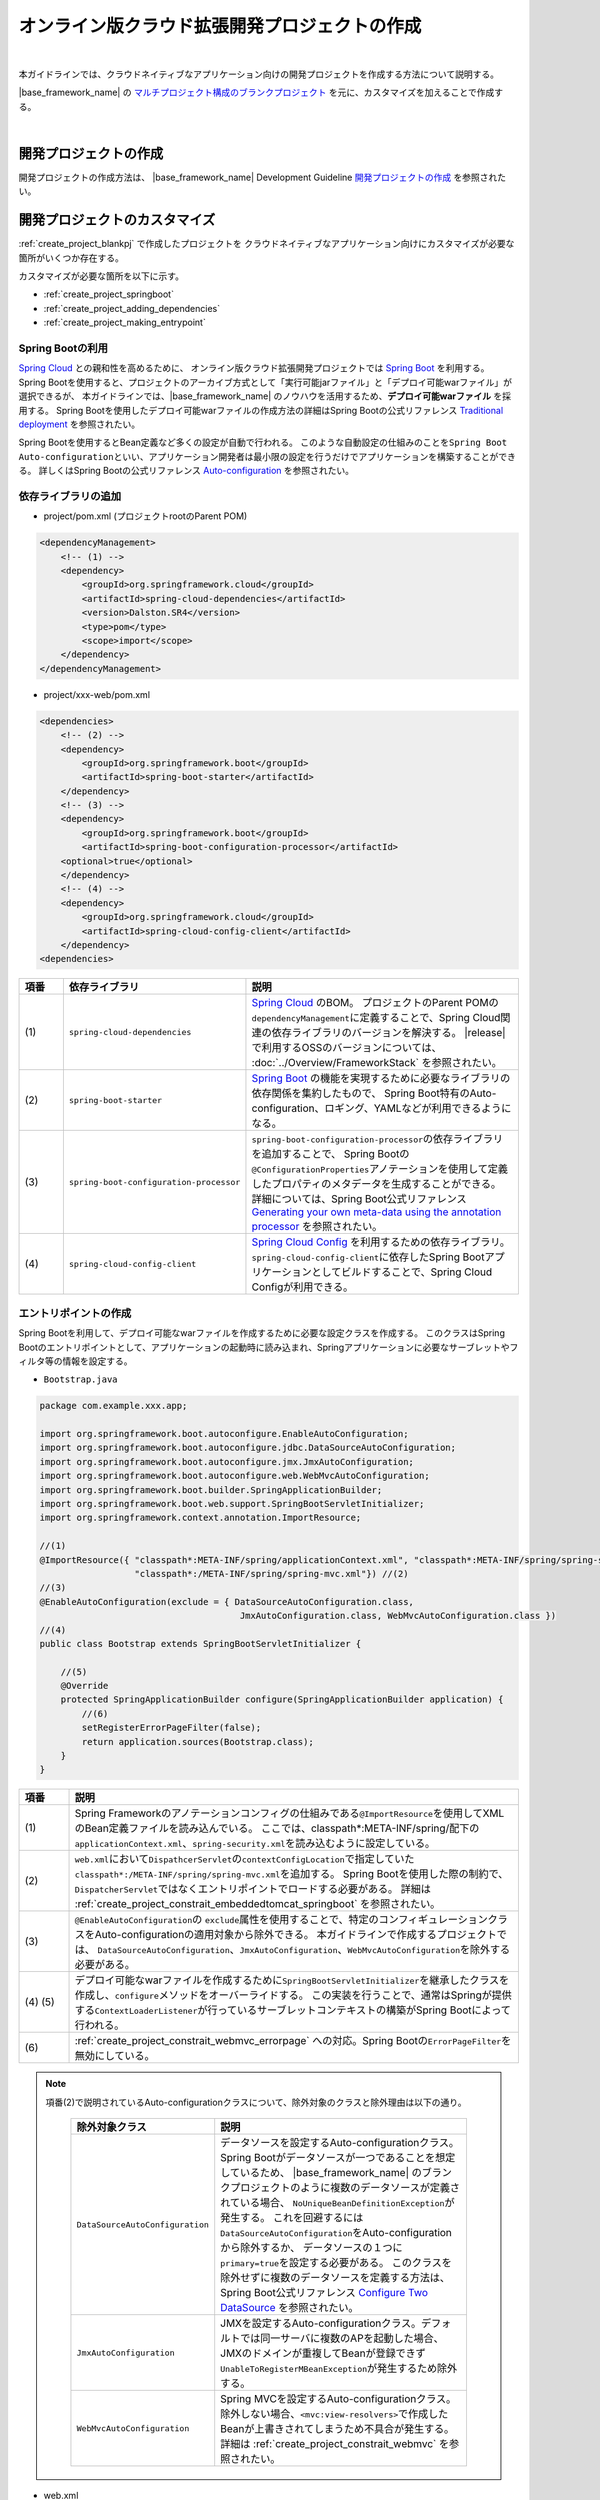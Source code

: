オンライン版クラウド拡張開発プロジェクトの作成
================================================================================

.. only:: html

 .. contents:: 目次
    :depth: 3
    :local:

|

本ガイドラインでは、クラウドネイティブなアプリケーション向けの開発プロジェクトを作成する方法について説明する。

|base_framework_name| の `マルチプロジェクト構成のブランクプロジェクト <https://github.com/Macchinetta/macchinetta-web-multi-blank>`_
を元に、カスタマイズを加えることで作成する。

|

.. _create_project_blankpj:

開発プロジェクトの作成
--------------------------------------------------------------------------------

開発プロジェクトの作成方法は、
|base_framework_name| Development Guideline `開発プロジェクトの作成 <https://macchinetta.github.io/server-guideline/1.5.0.RELEASE/ja/ImplementationAtEachLayer/CreateWebApplicationProject.html#createwebapplicationproject>`_
を参照されたい。

.. _create_project_customize:

開発プロジェクトのカスタマイズ
--------------------------------------------------------------------------------

:ref:`create_project_blankpj` で作成したプロジェクトを
クラウドネイティブなアプリケーション向けにカスタマイズが必要な箇所がいくつか存在する。

カスタマイズが必要な箇所を以下に示す。

* :ref:`create_project_springboot`
* :ref:`create_project_adding_dependencies`
* :ref:`create_project_making_entrypoint`

.. _create_project_springboot:

Spring Bootの利用
^^^^^^^^^^^^^^^^^^^^^^^^^^^^^^^^^^^^^^^^^^^^^^^^^^^^^^^^^^^^^^^^^^^^^^^^^^^^^^^^

`Spring Cloud <http://projects.spring.io/spring-cloud/>`_ との親和性を高めるために、
オンライン版クラウド拡張開発プロジェクトでは `Spring Boot <https://projects.spring.io/spring-boot/>`_ を利用する。
Spring Bootを使用すると、プロジェクトのアーカイブ方式として「実行可能jarファイル」と「デプロイ可能warファイル」が選択できるが、
本ガイドラインでは、|base_framework_name| のノウハウを活用するため、**デプロイ可能warファイル** を採用する。
Spring Bootを使用したデプロイ可能warファイルの作成方法の詳細はSpring Bootの公式リファレンス
`Traditional deployment <http://docs.spring.io/spring-boot/docs/1.5.7.RELEASE/reference/html/howto-traditional-deployment.html>`_
を参照されたい。

Spring Bootを使用するとBean定義など多くの設定が自動で行われる。
このような自動設定の仕組みのことを\ ``Spring Boot Auto-configuration``\ といい、アプリケーション開発者は最小限の設定を行うだけでアプリケーションを構築することができる。
詳しくはSpring Bootの公式リファレンス `Auto-configuration <http://docs.spring.io/spring-boot/docs/1.5.7.RELEASE/reference/html/using-boot-auto-configuration.html>`_ を参照されたい。

.. _create_project_adding_dependencies:

依存ライブラリの追加
^^^^^^^^^^^^^^^^^^^^^^^^^^^^^^^^^^^^^^^^^^^^^^^^^^^^^^^^^^^^^^^^^^^^^^^^^^^^^^^^

* project/pom.xml (プロジェクトrootのParent POM)

.. code-block:: xml

    <dependencyManagement>
        <!-- (1) -->
        <dependency>
            <groupId>org.springframework.cloud</groupId>
            <artifactId>spring-cloud-dependencies</artifactId>
            <version>Dalston.SR4</version>
            <type>pom</type>
            <scope>import</scope>
        </dependency>
    </dependencyManagement>

* project/xxx-web/pom.xml

.. code-block:: xml

    <dependencies>
        <!-- (2) -->
        <dependency>
            <groupId>org.springframework.boot</groupId>
            <artifactId>spring-boot-starter</artifactId>
        </dependency>
        <!-- (3) -->
        <dependency>
            <groupId>org.springframework.boot</groupId>
            <artifactId>spring-boot-configuration-processor</artifactId>
        <optional>true</optional>
        </dependency>
        <!-- (4) -->
        <dependency>
            <groupId>org.springframework.cloud</groupId>
            <artifactId>spring-cloud-config-client</artifactId>
        </dependency>
    <dependencies>

.. tabularcolumns:: |p{0.10\linewidth}|p{0.30\linewidth}|p{0.60\linewidth}|
.. list-table::
   :header-rows: 1
   :widths: 10 30 60

   * - | 項番
     - | 依存ライブラリ
     - | 説明
   * - | (1)
     - | \ ``spring-cloud-dependencies``\
     - `Spring Cloud <http://projects.spring.io/spring-cloud/>`_ のBOM。
       プロジェクトのParent POMの\ ``dependencyManagement``\ に定義することで、Spring Cloud関連の依存ライブラリのバージョンを解決する。
       |release| で利用するOSSのバージョンについては、 :doc:`../Overview/FrameworkStack` を参照されたい。
   * - | (2)
     - \ ``spring-boot-starter``\
     - `Spring Boot <https://projects.spring.io/spring-boot/>`_ の機能を実現するために必要なライブラリの依存関係を集約したもので、
       Spring Boot特有のAuto-configuration、ロギング、YAMLなどが利用できるようになる。
   * - | (3)
     - \ ``spring-boot-configuration-processor``\
     - \ ``spring-boot-configuration-processor``\ の依存ライブラリを追加することで、
       Spring Bootの\ ``@ConfigurationProperties``\ アノテーションを使用して定義したプロパティのメタデータを生成することができる。
       詳細については、Spring Boot公式リファレンス
       `Generating your own meta-data using the annotation processor <http://docs.spring.io/spring-boot/docs/1.5.7.RELEASE/reference/html/configuration-metadata.html#configuration-metadata-annotation-processor>`_
       を参照されたい。
   * - | (4)
     - \ ``spring-cloud-config-client``\
     - `Spring Cloud Config <https://cloud.spring.io/spring-cloud-config/>`_ を利用するための依存ライブラリ。
       \ ``spring-cloud-config-client``\ に依存したSpring Bootアプリケーションとしてビルドすることで、Spring Cloud Configが利用できる。

.. _create_project_making_entrypoint:

エントリポイントの作成
^^^^^^^^^^^^^^^^^^^^^^^^^^^^^^^^^^^^^^^^^^^^^^^^^^^^^^^^^^^^^^^^^^^^^^^^^^^^^^^^
Spring Bootを利用して、デプロイ可能なwarファイルを作成するために必要な設定クラスを作成する。
このクラスはSpring Bootのエントリポイントとして、アプリケーションの起動時に読み込まれ、Springアプリケーションに必要なサーブレットやフィルタ等の情報を設定する。

* \ ``Bootstrap.java``\

.. code-block:: java

    package com.example.xxx.app;

    import org.springframework.boot.autoconfigure.EnableAutoConfiguration;
    import org.springframework.boot.autoconfigure.jdbc.DataSourceAutoConfiguration;
    import org.springframework.boot.autoconfigure.jmx.JmxAutoConfiguration;
    import org.springframework.boot.autoconfigure.web.WebMvcAutoConfiguration;
    import org.springframework.boot.builder.SpringApplicationBuilder;
    import org.springframework.boot.web.support.SpringBootServletInitializer;
    import org.springframework.context.annotation.ImportResource;

    //(1)
    @ImportResource({ "classpath*:META-INF/spring/applicationContext.xml", "classpath*:META-INF/spring/spring-security.xml",
                      "classpath*:/META-INF/spring/spring-mvc.xml"}) //(2)
    //(3)
    @EnableAutoConfiguration(exclude = { DataSourceAutoConfiguration.class,
                                          JmxAutoConfiguration.class, WebMvcAutoConfiguration.class })
    //(4)
    public class Bootstrap extends SpringBootServletInitializer {

        //(5)
        @Override
        protected SpringApplicationBuilder configure(SpringApplicationBuilder application) {
            //(6)
            setRegisterErrorPageFilter(false);
            return application.sources(Bootstrap.class);
        }
    }

.. tabularcolumns:: |p{0.10\linewidth}|p{0.90\linewidth}|
.. list-table::
    :header-rows: 1
    :widths: 10 90

    * - | 項番
      - | 説明
    * - | (1)
      - Spring Frameworkのアノテーションコンフィグの仕組みである\ ``@ImportResource``\ を使用してXMLのBean定義ファイルを読み込んでいる。
        ここでは、classpath*:META-INF/spring/配下の\ ``applicationContext.xml``、\ ``spring-security.xml``\ を読み込むように設定している。
    * - | (2)
      - \ ``web.xml``\ において\ ``DispathcerServlet``\ の\ ``contextConfigLocation``\ で指定していた\ ``classpath*:/META-INF/spring/spring-mvc.xml``\ を追加する。
        Spring Bootを使用した際の制約で、``DispatcherServlet``\ ではなくエントリポイントでロードする必要がある。
        詳細は :ref:`create_project_constrait_embeddedtomcat_springboot` を参照されたい。
    * - | (3)
      - \ ``@EnableAutoConfiguration``\ の \ ``exclude``\ 属性を使用することで、特定のコンフィギュレーションクラスをAuto-configurationの適用対象から除外できる。
        本ガイドラインで作成するプロジェクトでは、
        \ ``DataSourceAutoConfiguration``、\ ``JmxAutoConfiguration``、\ ``WebMvcAutoConfiguration``\ を除外する必要がある。
    * - | (4) (5)
      - デプロイ可能なwarファイルを作成するために\ ``SpringBootServletInitializer``\ を継承したクラスを作成し、\ ``configure``\ メソッドをオーバーライドする。
        この実装を行うことで、通常はSpringが提供する\ ``ContextLoaderListener``\ が行っているサーブレットコンテキストの構築がSpring Bootによって行われる。
    * - | (6)
      - :ref:`create_project_constrait_webmvc_errorpage` への対応。Spring Bootの\ ``ErrorPageFilter``\ を無効にしている。

.. note::

   項番(2)で説明されているAuto-configurationクラスについて、除外対象のクラスと除外理由は以下の通り。

    .. tabularcolumns:: |p{0.30\linewidth}|p{0.70\linewidth}|
    .. list-table::
       :header-rows: 1
       :widths: 30 70

       * - | 除外対象クラス
         - | 説明
       * - | \ ``DataSourceAutoConfiguration``\
         - データソースを設定するAuto-configurationクラス。Spring Bootがデータソースが一つであることを想定しているため、
           |base_framework_name| のブランクプロジェクトのように複数のデータソースが定義されている場合、
           \ ``NoUniqueBeanDefinitionException``\ が発生する。
           これを回避するには\ ``DataSourceAutoConfiguration``\ をAuto-configurationから除外するか、
           データソースの１つに\ ``primary=true``\ を設定する必要がある。
           このクラスを除外せずに複数のデータソースを定義する方法は、Spring Boot公式リファレンス
           `Configure Two DataSource <http://docs.spring.io/spring-boot/docs/1.5.7.RELEASE/reference/htmlsingle/#howto-two-datasources>`_ を参照されたい。
       * - | \ ``JmxAutoConfiguration``\
         - JMXを設定するAuto-configurationクラス。デフォルトでは同一サーバに複数のAPを起動した場合、
           JMXのドメインが重複してBeanが登録できず\ ``UnableToRegisterMBeanException``\ が発生するため除外する。
       * - | \ ``WebMvcAutoConfiguration``\
         - Spring MVCを設定するAuto-configurationクラス。
           除外しない場合、\ ``<mvc:view-resolvers>``\ で作成したBeanが上書きされてしまうため不具合が発生する。
           詳細は :ref:`create_project_constrait_webmvc` を参照されたい。

* web.xml

エントリポイントの作成にともなって、web.xmlに下記変更を加える。

.. code-block:: xml

    <!-- (1) -->
    <!-- 削除 ここから -->
    <listener>
        <listener-class>org.springframework.web.context.ContextLoaderListener</listener-class>
    </listener>
    <context-param>
        <param-name>contextConfigLocation</param-name>
        <param-value>
            classpath*:META-INF/spring/applicationContext.xml
            classpath*:META-INF/spring/spring-security.xml
        </param-value>
    </context-param>
    <!-- 削除 ここまで -->
    <!-- omitted -->
    <servlet>
        <servlet-name>appServlet</servlet-name>
        <servlet-class>org.springframework.web.servlet.DispatcherServlet</servlet-class>
        <init-param>
            <param-name>contextConfigLocation</param-name>
            <param-value></param-value> <!-- (2) -->
        </init-param>
        <load-on-startup>1</load-on-startup>
    </servlet>


.. tabularcolumns:: |p{0.10\linewidth}|p{0.90\linewidth}|
.. list-table::
    :header-rows: 1
    :widths: 10 90

    * - | 項番
      - | 説明
    * - | (1)
      - \ ``ContextLoaderListener``\ を削除する。
        \ ``SpringBootServletInitializer``\ で\ ``ContextLoaderListener``\ を登録しているので、``web.xml``\ での定義は不要になる。
    * - | (2)
      - :ref:`create_project_constrait_embeddedtomcat_springboot` への対処。
        \ ``DispathcerServlet``\ の\ ``contextConfigLocation``\ 属性の設定値を削除する。
        \ ``contextConfigLocation``\ 属性を削除してしまうと例外が発生するので、
        空を設定することにより、　``DispathcerServlet``\ にダミーのコンテキストを設定しこれを回避する。
        また、自分でダミーファイルをデフォルト指定(\ ``WEB-INF/appServlet-servlet.xml``\ )に
        作成することで、``contextConfigLocation``\ 属性を削除しても例外が発生しなくなる。

.. _create_project_constrait:

オンライン版クラウド拡張開発プロジェクトで考慮すべき点・制約事項
--------------------------------------------------------------------------------

オンライン版クラウド拡張開発プロジェクトを作成するにあたり、下記について考慮しなければならない。

* :ref:`create_project_constrait_springboot`
* :ref:`create_project_constrait_embeddedtomcat`
* :ref:`create_project_constrait_webmvc`

.. _create_project_constrait_springboot:

Spring Boot使用に伴う制約事項
^^^^^^^^^^^^^^^^^^^^^^^^^^^^^^^^^^^^^^^^^^^^^^^^^^^^^^^^^^^^^^^^^^^^^^^^^^^^^^^^

.. _create_project_constrait_springboot_profile:

Logbackの拡張の利用
""""""""""""""""""""""""""""""""""""""""""""""""""""""""""""""""""""""""""""""""

Spring BootではLogbackの拡張を行っており追加の設定を行うことができるが、
デフォルトの設定ファイル名(``logback.xml``)では読み込みのタイミングが早すぎるため、Spring BootによるLogbackの拡張を利用することができない。

この拡張を利用するには、Spring Bootではデフォルトのファイル名ではなく、\ ``-spring``\ のサフィックスを付けた\ ``logback-spring.xml``\ を使用する必要がある。

詳細は、Spring Bootの公式リファレンス `Custom log configuration <http://docs.spring.io/spring-boot/docs/1.5.7.RELEASE/reference/html/boot-features-logging.html#boot-features-custom-log-configuration>`_
を参照されたい。

また、Logbackの設定例は |base_framework_name| Development Guideline
`Logbackの設定 <https://macchinetta.github.io/server-guideline/1.5.0.RELEASE/ja/ArchitectureInDetail/GeneralFuncDetail/Logging.html#id5>`_
を参照されたい。

.. warning::

   Spring Cloud Configを利用し\ ``logging.path``\ の設定値をConfigサーバに持たせる場合、Configサーバからプロパティを取得まするまでの間のログが意図しないディレクトリに出力されてしまう。
   これは\ `Custom log configuration <http://docs.spring.io/spring-boot/docs/1.5.7.RELEASE/reference/html/boot-features-logging.html#boot-features-custom-log-configuration>`_\
   に記載されているような設定ファイル名が存在するとSpring Bootが自動で読み込んでしまうが、\ ``logging.path``\ が未解決のためログの出力先を制御することができないため発生する。
   logbackを利用する場合、\ ``logback.xml``\ と\ ``logback-spring.xml``\ 以外の名前を利用すれば良い。
   設定ファイル名をSpring Bootが読み込みに行かない独自のファイル名に設定し、\ ``logging.config``\ のプロパティを設定することで意図しないログ出力を制御することができる。
   この方法を取った場合、logbackが読み込まれてから\ ``logging.path``\ が解決されるまでの間のログはSpring Bootのデフォルトの設定で標準出力に出力される。

   設定ファイル名を\ ``appName-logback-spring.xml``\ とし、Configサーバに持たせる\ ``application-development.yml``\ にプロパティを設定した場合の例を以下に示す。

   * application-development.yml

    .. code-block:: yaml

     logging:
       config: classpath:appName-logback-spring.xml

   Configサーバの使用方法については、 :doc:`../ImplementationAtEachLayer/EnvironmentValuesExternalManagement` を参照されたい。

.. _create_project_constrait_embeddedtomcat:

Spring Bootで組み込みTomcatを使用しない場合の制約事項
^^^^^^^^^^^^^^^^^^^^^^^^^^^^^^^^^^^^^^^^^^^^^^^^^^^^^^^^^^^^^^^^^^^^^^^^^^^^^^^^

組み込みTomcatを使用しない場合、以下の制約が発生する。

* :ref:`create_project_constrait_embeddedtomcat_springboot`
* :ref:`create_project_constrait_embeddedtomcat_transactiontoken`
* :ref:`create_project_constrait_embeddedtomcat_actuator`
* :ref:`create_project_constrait_embeddedtomcat_cloudconfig`
* :ref:`create_project_constrait_embeddedtomcat_register_filter`

.. _create_project_constrait_embeddedtomcat_springboot:

DIコンテナの構築タイミングによりSpring Bootの機能が一部動作しない
""""""""""""""""""""""""""""""""""""""""""""""""""""""""""""""""""""""""""""""""
DIコンテナの構築タイミングによって、Spring Bootの機能が一部動作しないことがある。
例えば、\ ``DispatcherServlet``\ で行われたコンポーネントスキャンでは、Spring Boot ActuatorにCustom HealthIndicatorを\ ``@Component``\ で定義しても動作させることができない。

Spring Bootではエントリポイントで、\ ``ContextLoaderListener``\ を登録し、コンテキストの読み込みを行っている。
また、|base_framework_name| のブランクプロジェクトでは\ ``DispatcherServlet``\ でもコンテキストの読み込みを行っている。
読み込みは、\ ``ContextLoaderListener``\ 、\ ``DispatcherServlet``\ の順で行われるため、
\ ``DispatcherServlet``\ 側で行われたコンポーネントスキャンでは、Spring Bootの機能への組み込みに間に合わず、動作しないことがある。

正常に動作させるためには、\ ``DispatcherServlet``\ で読み込みを行っていたXMLファイルをエントリポイントで読み込む必要がある。

.. note::

   Custom HealthIndicatorの例はあくまで一例であり、類似の意図しない動作が発生する可能性があるためDIコンテナの構築には注意されたい。

.. _create_project_constrait_embeddedtomcat_transactiontoken:

トランザクショントークンチェックを使用するための設定方法が異なる
""""""""""""""""""""""""""""""""""""""""""""""""""""""""""""""""""""""""""""""""

|base_framework_name| Development Guideline `トランザクショントークンチェックを使用するための設定 <https://macchinetta.github.io/server-guideline/1.5.0.RELEASE/ja/ArchitectureInDetail/WebApplicationDetail/DoubleSubmitProtection.html#setting>`_
に記載されている設定方法を使用してもトランザクショントークンチェックが正常に動作しない。
これは、組み込みTomcatを使用しない場合にSpring BootによるrequestDataValueProcessorの
上書きが行われることにより、JSPにトランザクショントークンが埋め込まれないためである。

参考：`spring-boot#4676 <https://github.com/spring-projects/spring-boot/issues/4676>`_

以下のような実装を行うことでトランザクショントークンチェックを有効にすることが可能である。

* RequestDataValueProcessorPostProcessor

.. code-block:: java

  // (1)
  public class RequestDataValueProcessorPostProcessor implements BeanDefinitionRegistryPostProcessor {

      @Override
      public void postProcessBeanFactory(ConfigurableListableBeanFactory beanFactory) throws BeansException {
      }

      @Override
      public void postProcessBeanDefinitionRegistry(BeanDefinitionRegistry registry) throws BeansException {

          // (2)
          ConstructorArgumentValues cav = new ConstructorArgumentValues();
          List<RequestDataValueProcessor> values = new ArrayList<RequestDataValueProcessor>();
          values.add(new TransactionTokenRequestDataValueProcessor());
          values.add(new CsrfRequestDataValueProcessor());
          cav.addGenericArgumentValue(values);
          RootBeanDefinition rootBeanDefinition = new RootBeanDefinition(CompositeRequestDataValueProcessor.class, cav, null);

          // (3)
          registry.removeBeanDefinition("requestDataValueProcessor");
          registry.registerBeanDefinition("requestDataValueProcessor", rootBeanDefinition);
      }
  }

.. tabularcolumns:: |p{0.10\linewidth}|p{0.90\linewidth}|
.. list-table::
    :header-rows: 1
    :widths: 10 90

    * - 項番
      - 内容
    * - | (1)
      - | \ ``BeanDefinitionRegistryPostProcessor``\ を実装することで、Beanのインスタンス化前にBean定義の変更を行うことができる。
    * - | (2)
      - | Bean定義を行うオブジェクトを生成する。
        | ここでは、\ ``TransactionTokenRequestDataValueProcessor``\ と\ ``CsrfRequestDataValueProcessor``\ を併用する \ ``CompositeRequestDataValueProcessor``\ を定義している。

        .. note::
          トランザクショントークンチェックとCSRFトークンチェックを併用したい場合、\ ``CsrfRequestDataValueProcessor``\ を追加する必要があるので留意されたい。

    * - | (3)
      - | 作成した\ ``CompositeRequestDataValueProcessor``\ オブジェクトでDIコンテナにrequestDataValueProcessorのBean名で登録されたオブジェクトを上書きする。

* xxx-web/src/main/resources/META-INF/spring/spring-mvc.xml

.. code-block:: xml

  <!-- (1) -->
  <bean class="com.example.xxx.app.RequestDataValueProcessorPostProcessor"/>

.. tabularcolumns:: |p{0.10\linewidth}|p{0.90\linewidth}|
.. list-table::
    :header-rows: 1
    :widths: 10 90

    * - 項番
      - 内容
    * - | (1)
      - 作成したBean定義の上書きを行うクラスのBean定義を行う。

.. _create_project_constrait_embeddedtomcat_actuator:

Spring Boot Actuatorのエンドポイントのポートが変更できない
""""""""""""""""""""""""""""""""""""""""""""""""""""""""""""""""""""""""""""""""

組み込みTomcatを使用しない場合、Spring Boot Actuatorのエンドポイントが使用するポートを
アプリケーションが使用するポートと別に設定することができない。
そのため、クラウドベンダーが提供するロードバランサの機能を使用してエンドポイントのURLへの外部アクセスを遮断する必要がある。

詳細については、 :doc:`../ImplementationAtEachLayer/HealthCheck` を参照されたい。

.. _create_project_constrait_embeddedtomcat_cloudconfig:

Spring Cloud Configのリフレッシュ機能が使用できない
""""""""""""""""""""""""""""""""""""""""""""""""""""""""""""""""""""""""""""""""

Spring Cloud Configを使用して構築したConfig Clientは設定変更を反映させるrefreshエンドポイント
を利用することができるが、組み込みTomcatを使用しない場合は当該機能を利用することができない。

詳細については、 :doc:`../ImplementationAtEachLayer/EnvironmentValuesExternalManagement` を参照されたい。

.. _create_project_constrait_embeddedtomcat_register_filter:

Filterが自動で登録され意図しない動作が発生する
""""""""""""""""""""""""""""""""""""""""""""""""""""""""""""""""""""""""""""""""

Spring Bootのデフォルトでは、アプリケーションコンテキスト上のすべての\ ``Filter``\ を自動で登録する。
本ガイドラインでは、\ ``Filter``\ の登録をweb.xmlを使用して行っているため、\ ``Filter``\ が二重登録されるなど意図しない動作が発生する可能性がある。

以下のような実装を行うことでフィルタの自動登録を制御することが可能である。

* DefaultFiltersBeanFactoryPostProcessor

.. code-block:: java

  //(1)
  public class DefaultFiltersBeanFactoryPostProcessor implements
                                                     BeanFactoryPostProcessor {

      @Override
      public void postProcessBeanFactory(ConfigurableListableBeanFactory bf) throws BeansException {
          DefaultListableBeanFactory beanFactory = (DefaultListableBeanFactory) bf;

          //(2)
          String[] beanNames = beanFactory.getBeanNamesForType(Filter.class);
          for (String beanName : beanNames) {
              BeanDefinition definition = BeanDefinitionBuilder
                      .genericBeanDefinition(FilterRegistrationBean.class)
                      .setScope(BeanDefinition.SCOPE_SINGLETON)
                      .addConstructorArgReference(beanName)
                      .addConstructorArgValue(new ServletRegistrationBean[] {})
                      .addPropertyValue("enabled", false).getBeanDefinition();

              beanFactory.registerBeanDefinition(beanName
                      + "FilterRegistrationBean", definition);
          }
      }
  }


.. tabularcolumns:: |p{0.10\linewidth}|p{0.90\linewidth}|
.. list-table::
    :header-rows: 1
    :widths: 10 90

    * - 項番
      - 内容
    * - | (1)
      - | \ ``BeanFactoryPostProcessor``\ を実装することで、Beanのインスタンス化前にプロパティの変更を行うことができる。
    * - | (2)
      - | \ ``ConfigurableListableBeanFactory``\ の実装クラスである\ ``DefaultListableBeanFactory``\ からデフォルトで登録される\ ``Filter``\ のBean名を取得し、すべての\ ``Filter``\ を無効にしている。

* xxx-web/src/main/resources/META-INF/spring/spring-mvc.xml

.. code-block:: xml

  <!-- (1) -->
  <bean class="com.example.xxx.app.DefaultFiltersBeanFactoryPostProcessor"/>

.. tabularcolumns:: |p{0.10\linewidth}|p{0.90\linewidth}|
.. list-table::
    :header-rows: 1
    :widths: 10 90

    * - 項番
      - 内容
    * - | (1)
      - 作成した\ ``DefaultFiltersBeanFactoryPostProcessor``\ のBean定義を追加する。

.. _create_project_constrait_webmvc:

WebMvcAutoConfigurationによる不具合
^^^^^^^^^^^^^^^^^^^^^^^^^^^^^^^^^^^^^^^^^^^^^^^^^^^^^^^^^^^^^^^^^^^^^^^^^^^^^^^^

Spring BootのAuto-configurationにより設定される\ ``WebMvcAutoConfiguration``\ によって
``<mvc:view-resolvers>``\ で作成したBeanが上書きされてしまうことで下記不具合が発生する。

これらの問題に対処したソースコード例は :ref:`create_project_making_entrypoint` を参照されたい。

.. _create_project_constrait_webmvc_tiles:

ViewResolverが上書きされViewの解決ができない
""""""""""""""""""""""""""""""""""""""""""""""""""""""""""""""""""""""""""""""""

|base_framework_name| Development Guideline `HTMLを応答する <https://macchinetta.github.io/server-guideline/1.5.0.RELEASE/ja/ImplementationAtEachLayer/ApplicationLayer.html#html>`_
に従って\ ``<mvc:view-resolvers>``\ を使用していると、Viewの解決ができなくなる不具合が発生する。

これは、Spring Bootを非組み込みTomcatで使用する場合に、``<mvc:view-resolvers>``\ で定義した
``ViewResolver``\ が\ ``WebMvcAutoConfiguration``\ によって上書きされてしまいViewの解決ができなくなるからで、
``WebMvcAutoConfiguration``\ をAuto-configurationから除外することで回避できる。

.. _create_project_constrait_webmvc_errorpage:

エラー画面表示の不具合
""""""""""""""""""""""""""""""""""""""""""""""""""""""""""""""""""""""""""""""""

Spring Bootを非組み込みTomcatで使用する場合、上記の\ ``ViewResolver``\ が上書きされてしまうことに加え、
デフォルトで動作する\ ``ErrorPageFilter``\ が意図せぬ動作をしてしまうことで、
システム例外発生時などで定義したエラー画面が表示されず、真っ白な画面が表示されてしまう。

これは、エントリポイントの\ ``configure``\ メソッドで\ ``ErrorPageFilter``\ を無効化することと、
``WebMvcAutoConfiguration``\ をAuto-configurationから除外することで回避できる。

.. raw:: latex

   \newpage
